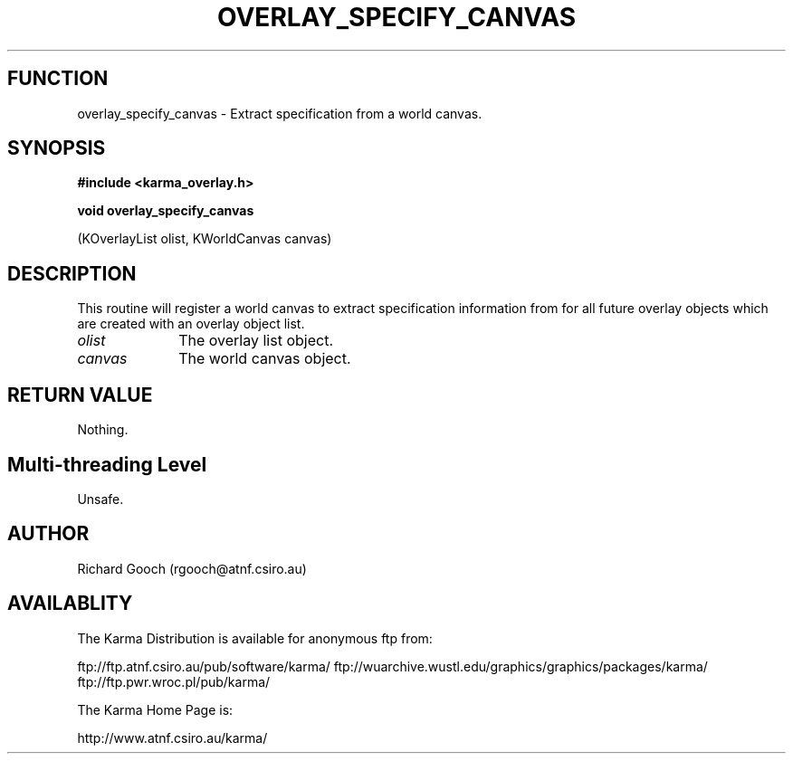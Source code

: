 .TH OVERLAY_SPECIFY_CANVAS 3 "13 Nov 2005" "Karma Distribution"
.SH FUNCTION
overlay_specify_canvas \- Extract specification from a world canvas.
.SH SYNOPSIS
.B #include <karma_overlay.h>
.sp
.B void overlay_specify_canvas
.sp
(KOverlayList olist, KWorldCanvas canvas)
.SH DESCRIPTION
This routine will register a world canvas to extract
specification information from for all future overlay objects which are
created with an overlay object list.
.IP \fIolist\fP 1i
The overlay list object.
.IP \fIcanvas\fP 1i
The world canvas object.
.SH RETURN VALUE
Nothing.
.SH Multi-threading Level
Unsafe.
.SH AUTHOR
Richard Gooch (rgooch@atnf.csiro.au)
.SH AVAILABLITY
The Karma Distribution is available for anonymous ftp from:

ftp://ftp.atnf.csiro.au/pub/software/karma/
ftp://wuarchive.wustl.edu/graphics/graphics/packages/karma/
ftp://ftp.pwr.wroc.pl/pub/karma/

The Karma Home Page is:

http://www.atnf.csiro.au/karma/
